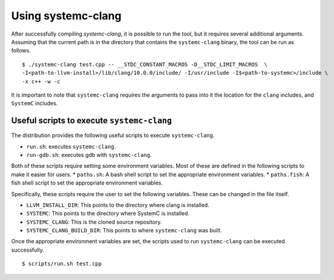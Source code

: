 .. highlight:: console

====================
Using systemc-clang
====================

After successfully compiling `systemc-clang`, it is possible to run the tool, but it requires several additional arguments.
Assuming that the current path is in the directory that contains the ``systemc-clang`` binary, the tool can be run as follows.
::
  $ ./systemc-clang test.cpp -- __STDC_CONSTANT_MACROS -D__STDC_LIMIT_MACROS  \
  -I<path-to-llvm-install>/lib/clang/10.0.0/include/ -I/usr/include -I$<path-to-systemc>/include \
  -x c++ -w -c

It is important to note that ``systemc-clang`` requires the arguments to pass into it the location for the ``clang`` includes, and ``SystemC`` includes.

Useful scripts to execute ``systemc-clang``
--------------------------------------------

The distribution provides the following useful scripts to execute ``systemc-clang``.

* ``run.sh``: executes ``systemc-clang``.
* ``run-gdb.sh``: executes gdb with ``systemc-clang``.

Both of these scripts require setting some environment variables. 
Most of these are defined in the following scripts to make it easier for users.
* ``paths.sh``: A bash shell script to set the appropriate environment variables.
* ``paths.fish``: A fish shell script to set the appropriate environment variables.

Specifically, these scripts require the user to set the following variables. 
These can be changed in the file itself. 

* ``LLVM_INSTALL_DIR``: This points to the directory where clang is installed. 
* ``SYSTEMC``: This points to the directory where SystemC is installed.
* ``SYSTEMC_CLANG``: This is the cloned source repository.
* ``SYSTEMC_CLANG_BUILD_DIR``: This points to where ``systemc-clang`` was built.

Once the appropriate environment variables are set, the scripts used to run ``systemc-clang`` can be executed successfully.
::
  $ scripts/run.sh test.cpp
